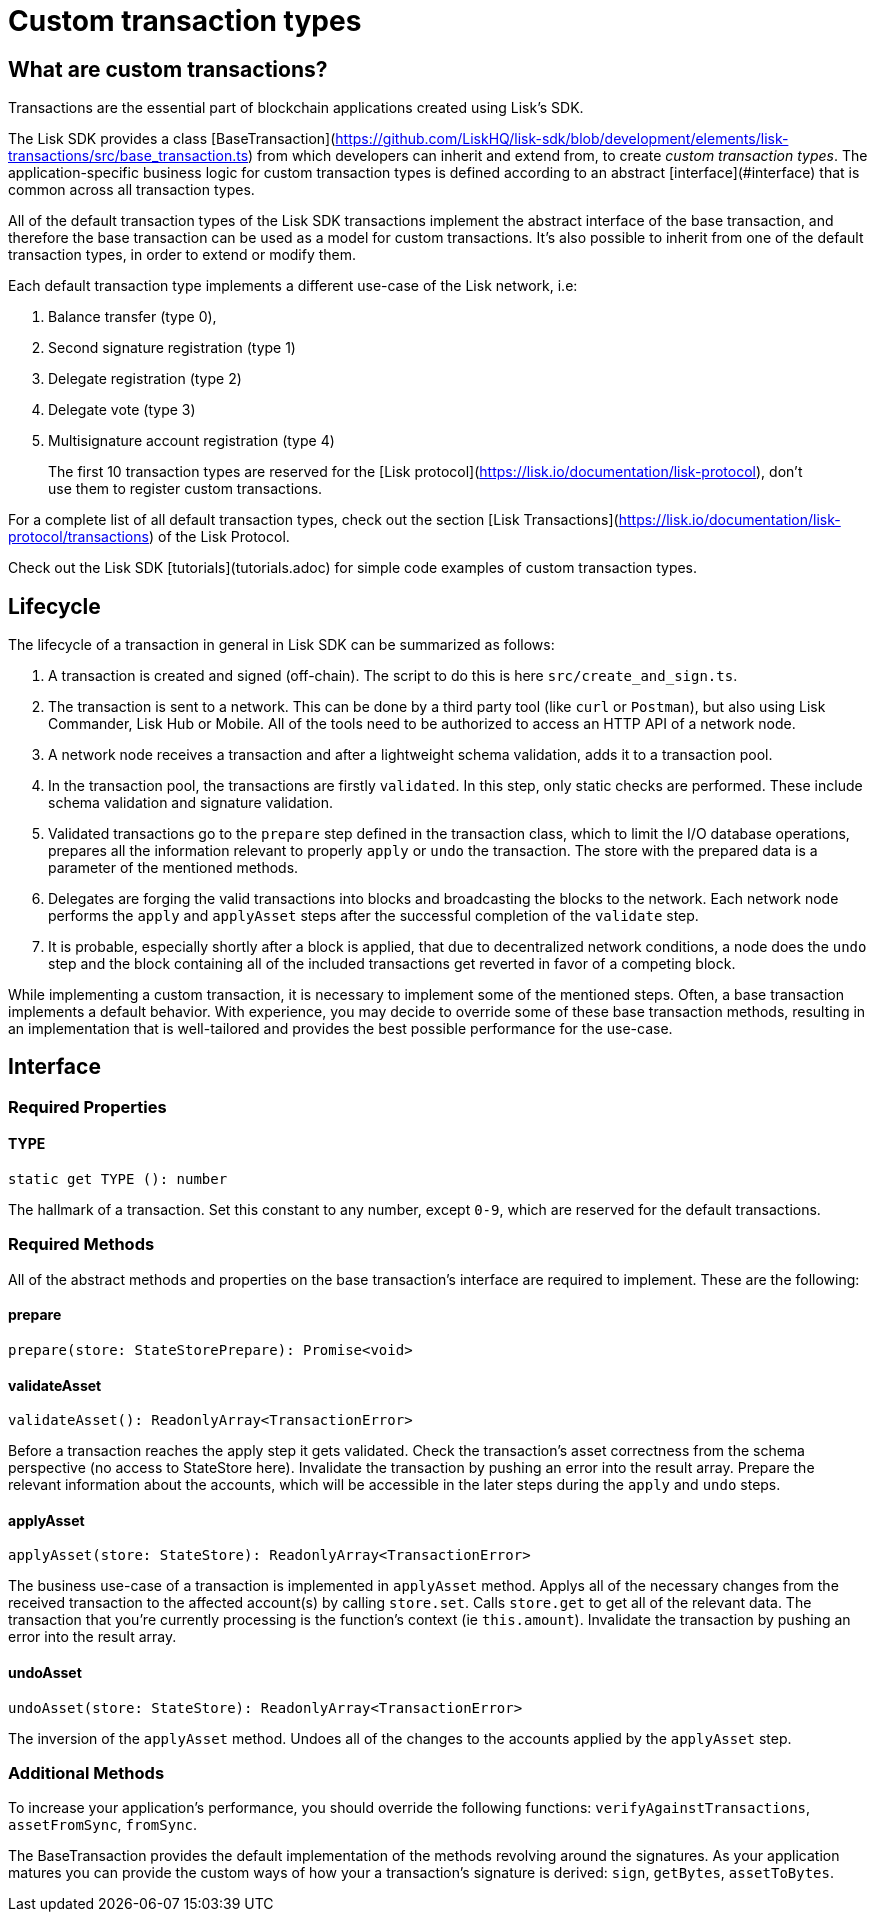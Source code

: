 # Custom transaction types

## What are custom transactions?

Transactions are the essential part of blockchain applications created using Lisk's SDK.

The Lisk SDK provides a class [BaseTransaction](https://github.com/LiskHQ/lisk-sdk/blob/development/elements/lisk-transactions/src/base_transaction.ts) from which developers can inherit and extend from, to create __custom transaction types__.
The application-specific business logic for custom transaction types is defined according to an abstract [interface](#interface) that is common across all transaction types.

All of the default transaction types of the Lisk SDK transactions implement the abstract interface of the base transaction, and therefore the base transaction can be used as a model for custom transactions.
It's also possible to inherit from one of the default transaction types, in order to extend or modify them.

Each default transaction type implements a different use-case of the Lisk network, i.e:

0. Balance transfer (type 0),
1. Second signature registration (type 1)
1. Delegate registration (type 2)
1. Delegate vote (type 3)
1. Multisignature account registration (type 4)

> The first 10 transaction types are reserved for the [Lisk protocol](https://lisk.io/documentation/lisk-protocol), don't use them to register custom transactions.

For a complete list of all default transaction types, check out the section [Lisk Transactions](https://lisk.io/documentation/lisk-protocol/transactions) of the Lisk Protocol.

Check out the Lisk SDK [tutorials](tutorials.adoc) for simple code examples of custom transaction types.

## Lifecycle

The lifecycle of a transaction in general in Lisk SDK can be summarized as follows:

1. A transaction is created and signed (off-chain). The script to do this is here `src/create_and_sign.ts`.
2. The transaction is sent to a network. This can be done by a third party tool (like `curl` or `Postman`), but also using Lisk Commander, Lisk Hub or Mobile. All of the tools need to be authorized to access an HTTP API of a network node.
3. A network node receives a transaction and after a lightweight schema validation, adds it to a transaction pool.
4. In the transaction pool, the transactions are firstly `validated`. In this step, only static checks are performed. These include schema validation and signature validation.
5. Validated transactions go to the `prepare` step defined in the transaction class, which to limit the I/O database operations, prepares all the information relevant to properly `apply` or `undo` the transaction. The store with the prepared data is a parameter of the mentioned methods.
6. Delegates are forging the valid transactions into blocks and broadcasting the blocks to the network. Each network node performs the `apply` and `applyAsset` steps after the successful completion of the `validate` step.
7. It is probable, especially shortly after a block is applied, that due to decentralized network conditions, a node does the `undo` step and the block containing all of the included transactions get reverted in favor of a competing block.

While implementing a custom transaction, it is necessary to implement some of the mentioned steps. Often, a base transaction implements a default behavior. With experience, you may decide to override some of these base transaction methods, resulting in an implementation that is well-tailored and provides the best possible performance for the use-case.

## Interface

### Required Properties

#### TYPE

```js
static get TYPE (): number
```

The hallmark of a transaction. Set this constant to any number, except `0-9`, which are reserved for the default transactions.

### Required Methods

All of the abstract methods and properties on the base transaction's interface are required to implement. These are the following:

#### prepare

```js
prepare(store: StateStorePrepare): Promise<void>
```

#### validateAsset

```js
validateAsset(): ReadonlyArray<TransactionError>
```

Before a transaction reaches the apply step it gets validated. Check the transaction's asset correctness from the schema perspective (no access to StateStore here).
Invalidate the transaction by pushing an error into the result array.
Prepare the relevant information about the accounts, which will be accessible in the later steps during the `apply` and `undo` steps.

#### applyAsset

```js
applyAsset(store: StateStore): ReadonlyArray<TransactionError>
```

The business use-case of a transaction is implemented in `applyAsset` method. Applys all of the necessary changes from the received transaction to the affected account(s) by calling `store.set`. Calls `store.get` to get all of the relevant data. The transaction that you're currently processing is the function's context (ie `this.amount`).
Invalidate the transaction by pushing an error into the result array.

#### undoAsset

```js
undoAsset(store: StateStore): ReadonlyArray<TransactionError>
```

The inversion of the `applyAsset` method. Undoes all of the changes to the accounts applied by the `applyAsset` step.

### Additional Methods

To increase your application's performance, you should override the following functions: `verifyAgainstTransactions`, `assetFromSync`, `fromSync`.

The BaseTransaction provides the default implementation of the methods revolving around the signatures.
As your application matures you can provide the custom ways of how your a transaction's signature is derived: `sign`, `getBytes`, `assetToBytes`.
